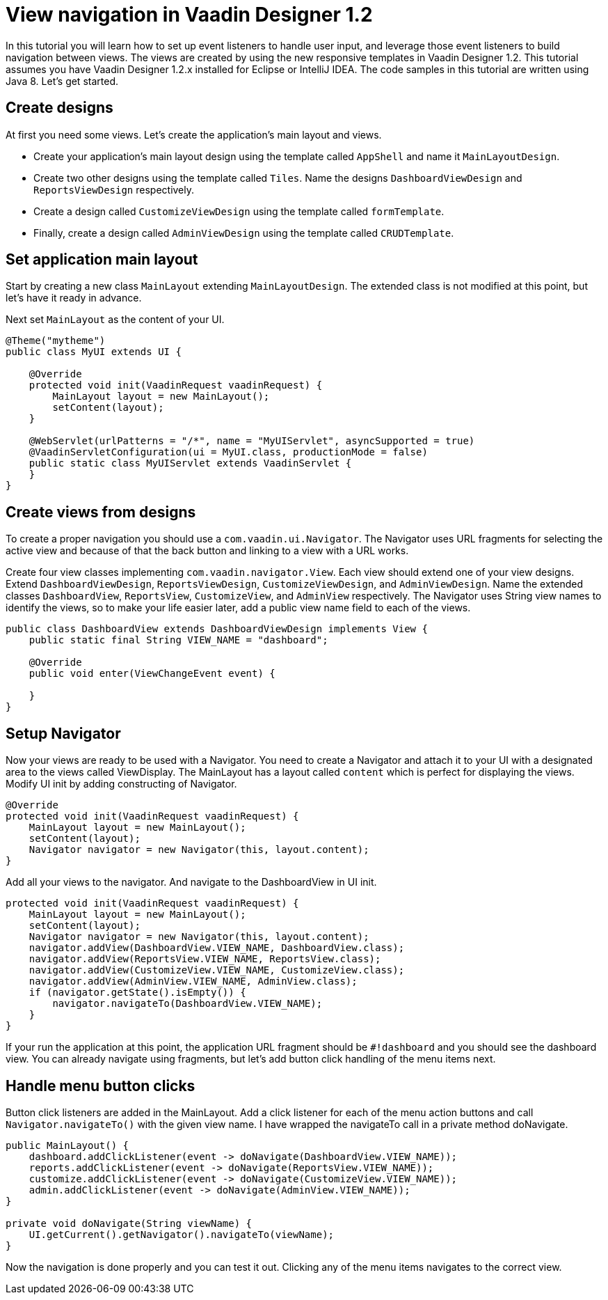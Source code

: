 = View navigation in Vaadin Designer 1.2

In this tutorial you will learn how to set up event listeners to handle user input, and leverage those event listeners to build navigation between views. The views are created by using the new responsive templates in Vaadin Designer 1.2. This tutorial assumes you have Vaadin Designer 1.2.x installed for Eclipse or IntelliJ IDEA. The code samples in this tutorial are written using Java 8. Let’s get started.

== Create designs
At first you need some views. Let's create the application's main layout and views.

* Create your application's main layout design using the template called `AppShell` and name it `MainLayoutDesign`.
* Create two other designs using the template called `Tiles`. Name the designs `DashboardViewDesign` and `ReportsViewDesign` respectively.
* Create a design called `CustomizeViewDesign` using the template called `formTemplate`.
* Finally, create a design called `AdminViewDesign` using the template called `CRUDTemplate`.

== Set application main layout
Start by creating a new class `MainLayout` extending `MainLayoutDesign`. The extended class is not modified at this point, but let's have it ready in advance.

Next set `MainLayout` as the content of your UI.

[source,java]
----
@Theme("mytheme")
public class MyUI extends UI {

    @Override
    protected void init(VaadinRequest vaadinRequest) {
        MainLayout layout = new MainLayout();
        setContent(layout);
    }

    @WebServlet(urlPatterns = "/*", name = "MyUIServlet", asyncSupported = true)
    @VaadinServletConfiguration(ui = MyUI.class, productionMode = false)
    public static class MyUIServlet extends VaadinServlet {
    }
}
----

== Create views from designs
To create a proper navigation you should use a `com.vaadin.ui.Navigator`. The Navigator uses URL fragments for selecting the active view and because of that the back button and linking to a view with a URL works.

Create four view classes implementing `com.vaadin.navigator.View`. Each view should extend one of your view designs. Extend `DashboardViewDesign`, `ReportsViewDesign`, `CustomizeViewDesign`, and `AdminViewDesign`. Name the extended classes `DashboardView`, `ReportsView`, `CustomizeView`, and `AdminView` respectively. The Navigator uses String view names to identify the views, so to make your life easier later, add a public view name field to each of the views.

[source,java]
----
public class DashboardView extends DashboardViewDesign implements View {
    public static final String VIEW_NAME = "dashboard";

    @Override
    public void enter(ViewChangeEvent event) {

    }
}
----

== Setup Navigator

Now your views are ready to be used with a Navigator. You need to create a Navigator and attach it to your UI with a designated area to the views called ViewDisplay. The MainLayout has a layout called `content` which is perfect for displaying the views. Modify UI init by adding constructing of Navigator.

[source,java]
----
@Override
protected void init(VaadinRequest vaadinRequest) {
    MainLayout layout = new MainLayout();
    setContent(layout);
    Navigator navigator = new Navigator(this, layout.content);
}
----

Add all your views to the navigator. And navigate to the DashboardView in UI init.

[source,java]
----
protected void init(VaadinRequest vaadinRequest) {
    MainLayout layout = new MainLayout();
    setContent(layout);
    Navigator navigator = new Navigator(this, layout.content);
    navigator.addView(DashboardView.VIEW_NAME, DashboardView.class);
    navigator.addView(ReportsView.VIEW_NAME, ReportsView.class);
    navigator.addView(CustomizeView.VIEW_NAME, CustomizeView.class);
    navigator.addView(AdminView.VIEW_NAME, AdminView.class);
    if (navigator.getState().isEmpty()) {
        navigator.navigateTo(DashboardView.VIEW_NAME);
    }
}
----

If your run the application at this point, the application URL fragment should be `#!dashboard` and you should see the dashboard view. You can already navigate using fragments, but let's add button click handling of the menu items next.

== Handle menu button clicks

Button click listeners are added in the MainLayout. Add a click listener for each of the menu action buttons and call `Navigator.navigateTo()` with the given view name. I have wrapped the navigateTo call in a private method doNavigate.

[source,java]
----
public MainLayout() {
    dashboard.addClickListener(event -> doNavigate(DashboardView.VIEW_NAME));
    reports.addClickListener(event -> doNavigate(ReportsView.VIEW_NAME));
    customize.addClickListener(event -> doNavigate(CustomizeView.VIEW_NAME));
    admin.addClickListener(event -> doNavigate(AdminView.VIEW_NAME));
}

private void doNavigate(String viewName) {
    UI.getCurrent().getNavigator().navigateTo(viewName);
}
----

Now the navigation is done properly and you can test it out. Clicking any of the menu items navigates to the correct view.

